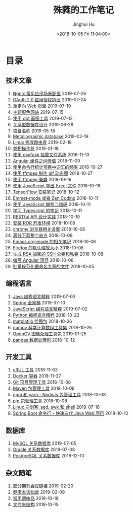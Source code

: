 # -*- org-export-with-toc: nil -*-
#+TITLE: 殊蕤的工作笔记
#+AUTHOR: Jinghui Hu
#+EMAIL: hujinghui@buaa.edu.cn
#+DATE: <2018-10-05 Fri 11:04:00>
#+HTML_LINK_UP: index.html
#+HTML_LINK_HOME: index.html

[[file:static/image/2018/11/header.png]]

# codetta: start
# python3 genlink.py
# codetta: output
* 目录
** 技术文章
01. [[./article/nginx-conf-setup.org][Ngnix 常见应用场景配置]] 2019-07-26
02. [[./article/oauth-2.0-protocol.org][OAuth 2.0 应用授权协议]] 2019-07-24
03. [[./article/redirect-html-page.org][重定向 Web 页面]] 2019-07-19
04. [[./article/color-theme-sites.org][主题配色网站]] 2019-07-15
05. [[./article/drawing-graphs-with-dot.org][使用 dot 画图工具]] 2019-07-12
06. [[./article/relational-database-design.org][关系型数据库设计]] 2019-06-28
07. [[./article/project-names.org][项目名称]] 2019-05-18
08. [[./article/metallographic-database.org][Metallographic database]] 2019-02-19
09. [[./article/router-command.org][Linux 修改路由表]] 2019-02-18
10. [[./article/convolution-operator.org][卷积操作符]] 2019-01-18
11. [[./article/using-osxfuse-to-mount-filesystem.org][使用 osxfuse 挂载文件系统]] 2018-11-13
12. [[./article/angular-passing-value-between-component.org][Angular 组件之间传值]] 2018-11-09
13. [[./article/count-words-from-cli.org][使用命令行统计项目中词汇的频率]] 2018-10-27
14. [[./article/make-gif-images-with-ffmpeg.org][使用 ffmpeg 制作 gif 动态图]] 2018-10-27
15. [[./article/capture-screen-with-ffmpeg.org][使用 ffmpeg 录屏]] 2018-10-16
16. [[./article/export-excel-by-javascript.org][使用 JavaScript 导出 Excel 文件]] 2018-10-16
17. [[./article/tensorflow-startup-notes.org][TensorFlow 安装笔记]] 2018-10-12
18. [[./article/emmet-mode-or-zen-coding.org][Emmet-mode 或者 Zen Coding]] 2018-10-11
19. [[./article/qrcode-decoder-by-javascript.org][使用 JavaScript 解析二维码]] 2018-10-11
20. [[./article/typescript-learning-notes.org][学习 Typescript 的笔记]] 2018-10-11
21. [[./article/RESTful-API-in-Practice.org][RESTful API 设计实践]] 2018-10-10
22. [[./article/setup-ROR-enviroment.org][安装 ROR 开发环境]] 2018-10-09
23. [[./article/chrome-options.org][chrome 浏览器相关设置]] 2018-10-08
24. [[./article/download-all-site-via-wget.org][离线下载整个站点]] 2018-10-08
25. [[./article/emacs-org-mode-note.org][Emacs org-mode 的相关笔记]] 2018-10-08
26. [[./article/firefox-default-zoom-pixel.org][Firefox 的默认缩放大小]] 2018-10-08
27. [[./article/generate-ssh-key.org][生成 RSA 加密的 SSH 公钥和私钥]] 2018-10-08
28. [[./article/start-angular-project.org][编写 Angular 项目]] 2018-10-08
29. [[./article/rename-many-files.org][批量规范化重命名大量的文件]] 2018-10-05
** 编程语言
01. [[./lang/java-distilled.org][Java 编程语言精粹]] 2019-07-03
02. [[./lang/java-lib-spring.org][Spring 全家桶]] 2019-07-10
03. [[./lang/javascript-distilled.org][JavaScript 编程语言精粹]] 2019-07-02
04. [[./lang/python-distilled.org][Python 编程语言精粹]] 2018-10-23
05. [[./lang/python-lib-matplotlib.org][matplotlib 绘图包]] 2018-10-26
06. [[./lang/python-lib-numpy.org][numpy 科学计算数组工具集]] 2018-10-26
07. [[./lang/python-lib-opencv.org][OpenCV 图像处理工具包]] 2019-01-25
08. [[./lang/python-lib-pandas.org][pandas 数据处理包]] 2018-10-12
** 开发工具
01. [[./tool/curl.org][cRUL 工具]] 2018-11-03
02. [[./tool/docker.org][Docker 容器]] 2018-11-27
03. [[./tool/git.org][Git 项目管理工具]] 2018-10-08
04. [[./tool/maven.org][Maven 包管理工具]] 2018-10-08
05. [[./tool/npm-yarn-cli.org][npm 和 yarn - NodeJs 包管理工具]] 2018-10-08
06. [[./tool/pip-cli.org][pip 包管理工具]] 2018-10-08
07. [[./tool/sed-awk-shell.org][Linux 三剑客: sed, awk 和 shell]] 2019-07-18
08. [[./tool/springboot-cli.org][Spring Boot 命令行 - 快速迭代 Java Web 项目]] 2018-10-10
** 数据库
01. [[./database/mysql.org][MySQL 关系数据库]] 2019-07-05
02. [[./database/oracle.org][Oracle 关系数据库]] 2019-07-08
03. [[./database/postgres.org][PostgreSQL 关系数据库]] 2018-12-10
** 杂文随笔
01. [[./misc/journal-and-conference.org][部分期刊会议链接]] 2019-02-20
02. [[./misc/the-health-way.org][健康本该如此]] 2019-02-09
03. [[./misc/common-used-condiment.org][常用调味品]] 2018-10-18
04. [[./misc/folder-structure.org][文件夹结构]] 2018-10-15
# codetta: end
